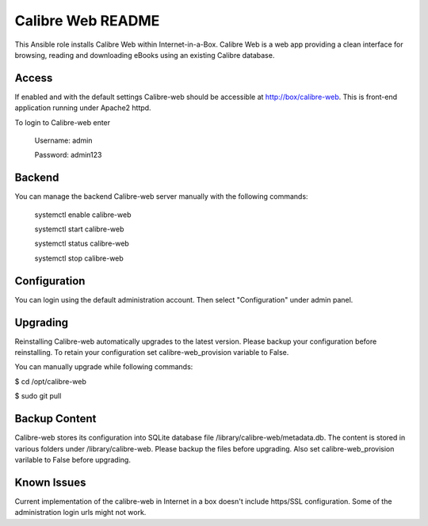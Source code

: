 ====================
Calibre Web README
====================

This Ansible role installs Calibre Web within Internet-in-a-Box. Calibre Web is
a web app providing a clean interface for browsing, reading and downloading eBooks
using an existing Calibre database.

Access
------

If enabled and with the default settings Calibre-web should be accessible at http://box/calibre-web.
This is front-end application running under Apache2 httpd.

To login to Calibre-web enter

  Username: admin

  Password: admin123

Backend
--------
You can manage the backend Calibre-web server manually with the following commands:

  systemctl enable calibre-web

  systemctl start calibre-web

  systemctl status calibre-web

  systemctl stop calibre-web

Configuration
-------------
You can login using the default administration account. Then select "Configuration"
under admin panel.

Upgrading
---------
Reinstalling Calibre-web automatically upgrades to the latest version. Please backup your configuration
before reinstalling. To retain your configuration set calibre-web_provision variable to False.

You can manually upgrade while following commands:

$ cd /opt/calibre-web

$ sudo git pull

Backup Content
--------------
Calibre-web stores its configuration into SQLite database file /library/calibre-web/metadata.db.
The content is stored in various folders under /library/calibre-web. Please backup the files before
upgrading. Also set calibre-web_provision varilable to False before upgrading.

Known Issues
------------
Current implementation of the calibre-web in Internet in a box doesn't include https/SSL configuration.
Some of the administration login urls might not work.
